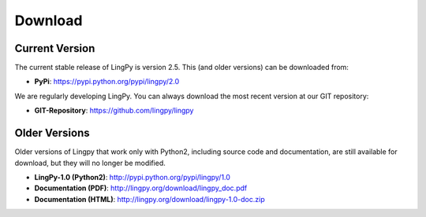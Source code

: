 .. _Download:

Download
========

Current Version
---------------

The current stable release of LingPy is version 2.5. This (and older versions) can be downloaded from:

* **PyPi**: https://pypi.python.org/pypi/lingpy/2.0

We are regularly developing LingPy. You can always download the most recent version
at our GIT repository:

* **GIT-Repository**: https://github.com/lingpy/lingpy

Older Versions
--------------

Older versions of Lingpy that work only with Python2, including source code and documentation, are still
available for download, but they will no longer be modified.

* **LingPy-1.0 (Python2)**: http://pypi.python.org/pypi/lingpy/1.0
* **Documentation (PDF)**: http://lingpy.org/download/lingpy_doc.pdf
* **Documentation (HTML)**: http://lingpy.org/download/lingpy-1.0-doc.zip




